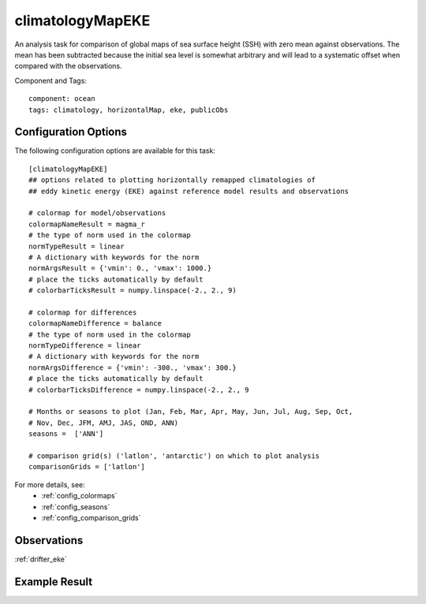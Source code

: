 .. _task_climatologyMapEKE:

climatologyMapEKE
=================

An analysis task for comparison of global maps of sea surface height (SSH)
with zero mean against observations.  The mean has been subtracted because the
initial sea level is somewhat arbitrary and will lead to a systematic offset
when compared with the observations.

Component and Tags::

  component: ocean
  tags: climatology, horizontalMap, eke, publicObs

Configuration Options
---------------------

The following configuration options are available for this task::

  [climatologyMapEKE]
  ## options related to plotting horizontally remapped climatologies of
  ## eddy kinetic energy (EKE) against reference model results and observations

  # colormap for model/observations
  colormapNameResult = magma_r
  # the type of norm used in the colormap
  normTypeResult = linear
  # A dictionary with keywords for the norm
  normArgsResult = {'vmin': 0., 'vmax': 1000.}
  # place the ticks automatically by default
  # colorbarTicksResult = numpy.linspace(-2., 2., 9)

  # colormap for differences
  colormapNameDifference = balance
  # the type of norm used in the colormap
  normTypeDifference = linear
  # A dictionary with keywords for the norm
  normArgsDifference = {'vmin': -300., 'vmax': 300.}
  # place the ticks automatically by default
  # colorbarTicksDifference = numpy.linspace(-2., 2., 9

  # Months or seasons to plot (Jan, Feb, Mar, Apr, May, Jun, Jul, Aug, Sep, Oct,
  # Nov, Dec, JFM, AMJ, JAS, OND, ANN)
  seasons =  ['ANN']

  # comparison grid(s) ('latlon', 'antarctic') on which to plot analysis
  comparisonGrids = ['latlon']

For more details, see:
 * :ref:`config_colormaps`
 * :ref:`config_seasons`
 * :ref:`config_comparison_grids`

.. note::


Observations
------------

:ref:`drifter_eke`

Example Result
--------------

.. image:: examples/eke.png
   :width: 500 px
   :align: center
